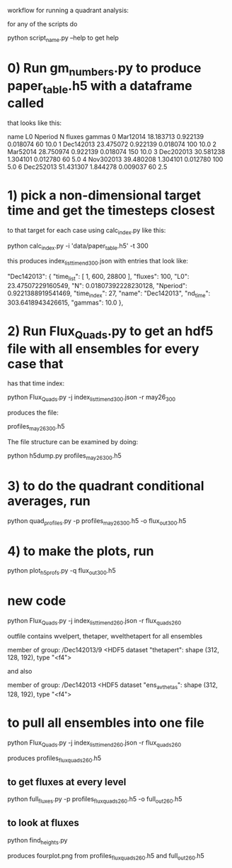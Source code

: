 #+STARTUP: showall
#+STARTUP: hidestars


workflow for running a quadrant analysis:

for any of the scripts  do

python script_name.py --help to get help


* 0) Run gm_numbers.py to produce paper_table.h5  with a dataframe called
      that looks like this:

        name         L0   Nperiod         N  fluxes  gammas
0   Mar12014  18.183713  0.922139  0.018074      60    10.0
1  Dec142013  23.475072  0.922139  0.018074     100    10.0
2   Mar52014  28.750974  0.922139  0.018074     150    10.0
3  Dec202013  30.581238  1.304101  0.012780      60     5.0
4  Nov302013  39.480208  1.304101  0.012780     100     5.0
6  Dec252013  51.431307  1.844278  0.009037      60     2.5

* 1) pick a non-dimensional target time  and get the timesteps closest
  to that target for each case using calc_index.py like this:

  python calc_index.py -i 'data/paper_table.h5' -t 300

  this produces index_list_time_nd_300.json  with entries that
  look like:

    "Dec142013": {
        "time_list": [
            1,
            600,
            28800
        ],
        "fluxes": 100,
        "L0": 23.47507229160549,
        "N": 0.01807392228230128,
        "Nperiod": 0.9221388919541469,
        "time_index": 27,
        "name": "Dec142013",
        "nd_time": 303.6418943426615,
        "gammas": 10.0
    },


* 2) Run Flux_Quads.py to get an hdf5 file with all ensembles for every case that
    has that time index:

    python Flux_Quads.py -j index_list_time_nd_300.json  -r may26_300

    produces the file:

    profiles_may26_300.h5

The file structure can be examined by doing:

    python h5dump.py profiles_may26_300.h5 

* 3) to do the quadrant conditional averages, run

   python quad_profiles.py -p profiles_may26_300.h5 -o flux_out_300.h5

* 4) to make the plots, run

  python plot_h5profs.py -q flux_out_300.h5


* new code

python Flux_Quads.py -j index_list_time_nd_260.json  -r flux_quads_260


outfile contains wvelpert, thetaper, wvelthetapert for all ensembles

member of group:  /Dec142013/9 <HDF5 dataset "thetapert": shape (312, 128, 192), type "<f4">

and also 

member of group:  /Dec142013 <HDF5 dataset "ens_av_thetas": shape (312, 128, 192), type "<f4">

* to pull all ensembles into one file

 python Flux_Quads.py -j index_list_time_nd_260.json  -r flux_quads_260

produces profiles_flux_quads_260.h5

** to get fluxes at every level

python full_fluxes.py -p profiles_flux_quads_260.h5 -o full_out_260.h5

** to look at fluxes

   python find_heights.py

  produces fourplot.png   from profiles_flux_quads_260.h5 and full_out_260.h5



